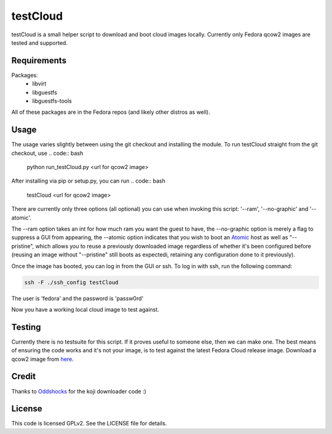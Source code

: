 #########
testCloud
#########

testCloud is a small helper script to download and boot cloud images locally.
Currently only Fedora qcow2 images are tested and supported.

Requirements
------------

Packages:
 - libvirt
 - libguestfs
 - libguestfs-tools

All of these packages are in the Fedora repos (and likely other distros as
well).

Usage
-----

The usage varies slightly between using the git checkout and installing the
module. To run testCloud straight from the git checkout, use
.. code:: bash

    python run_testCloud.py <url for qcow2 image>

After installing via pip or setup.py, you can run
.. code:: bash
    testCloud <url for qcow2 image>

There are currently only three options (all optional) you can use when invoking
this script: '--ram', '--no-graphic' and '--atomic'.

The --ram option takes an int for how much ram you want the guest to have, 
the --no-graphic option is merely a flag to suppress a GUI from appearing,
the --atomic option indicates that you wish to boot an 
`Atomic <http://projectatomic.io>`_ host as well as "--pristine", which allows you
to reuse a previously downloaded image regardless of whether it's been
configured before (reusing an image without "--pristine" still boots as 
expectedi, retaining any configuration done to it previously).

Once the image has booted, you can log in from the GUI or ssh. To log in with 
ssh, run the following command:

.. code:: bash

    ssh -F ./ssh_config testCloud

The user is 'fedora' and the password is 'passw0rd'

Now you have a working local cloud image to test against.

Testing
-------

Currently there is no testsuite for this script. If it proves useful to someone
else, then we can make one. The best means of ensuring the code works and it's
not your image, is to test against the latest Fedora Cloud release image. Download
a qcow2 image from `here <http://cloud.fedoraproject.org/>`_.

Credit
------

Thanks to `Oddshocks <https://github.com/oddshocks>`_ for the koji downloader code :)

License
-------

This code is licensed GPLv2. See the LICENSE file for details.
